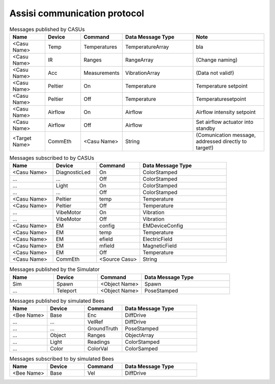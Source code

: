 .. Description of the ASSISI communication protocol
   TODO: Move this to the msg package.

Assisi communication protocol
=============================

.. csv-table:: Messages published by CASUs
   :header: "Name", "Device", "Command", "Data Message Type", "Note"
   :widths: 20, 20, 20, 40, 40
   
    "<Casu Name>", "Temp", "Temperatures", "TemperatureArray",  "bla"
    "<Casu Name>", "IR", "Ranges", "RangeArray", "(Change naming)"
    "<Casu Name>", "Acc", "Measurements", "VibrationArray", "(Data not valid!)"
    "<Casu Name>", "Peltier", "On", "Temperature", "Temperature setpoint"
    "<Casu Name>", "Peltier", "Off", "Temperature", "Temperaturesetpoint"
    "<Casu Name>", "Airflow", "On", "Airflow", "Airflow intensity setpoint"
    "<Casu Name>", "Airflow", "Off", "Airflow", "Set airflow actuator into standby"
    "<Target Name>", "CommEth", "<Casu Name>", "String", "(Comunication message, addressed directly to target!)"


.. csv-table:: Messages subscribed to by CASUs
   :header: "Name", "Device", "Command", "Data Message Type"
   :widths: 20, 20, 20, 40

    "<Casu Name>", "DiagnosticLed", "On", "ColorStamped"
    "...", "...", "Off", "ColorStamped"
    "...", "Light", "On", "ColorStamped"
    "...", "...", "Off", "ColorStamped"
    "<Casu Name>", "Peltier", "temp", "Temperature"
    "<Casu Name>", "Peltier", "Off", "Temperature"
    "...", "VibeMotor", "On", "Vibration"
    "...", "VibeMotor", "Off", "Vibration"
    "<Casu Name>", "EM", "config", "EMDeviceConfig"
    "<Casu Name>", "EM", "temp", "Temperature"
    "<Casu Name>", "EM", "efield", "ElectricField"
    "<Casu Name>", "EM", "mfield", "MagneticField"
    "<Casu Name>", "EM", "Off", "Temperature"
    "<Casu Name>", "CommEth", "<Source Casu>", "String"

.. csv-table:: Messages published by the Simulator
   :header: "Name", "Device", "Command", "Data Message Type"
   :widths: 20, 20, 20, 40   
   
    "Sim", "Spawn", "<Object Name>", "Spawn"
    "...", "Teleport", "<Object Name>", "PoseStamped"

.. csv-table:: Messages published by simulated Bees
   :header: "Name", "Device", "Command", "Data Message Type"
   :widths: 20, 20, 20, 40

    "<Bee Name>", "Base", "Enc", "DiffDrive"
    "...", "...", "VelRef", "DiffDrive"
    "...", "...", "GroundTruth","PoseStamped"
    "...", "Object", "Ranges", "ObjectArray"
    "...", "Light","Readings", "ColorStamped"
    "...", "Color", "ColorVal", "ColorSamped"

.. csv-table:: Messages subscribed to by simulated Bees
   :header: "Name", "Device", "Command", "Data Message Type"
   :widths: 20, 20, 20, 40

    "<Bee Name>", "Base", "Vel", "DiffDrive"
